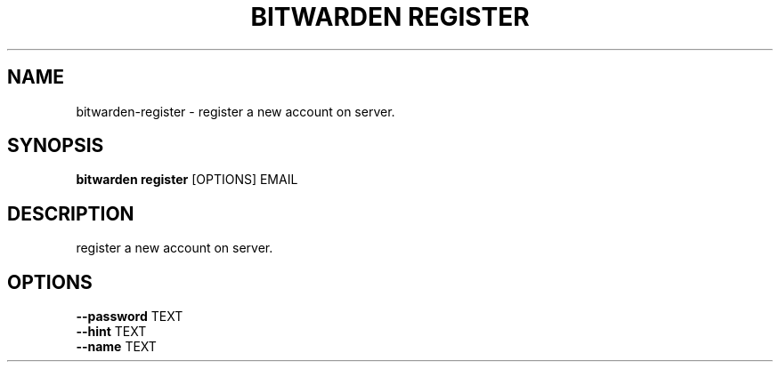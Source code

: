 .TH "BITWARDEN REGISTER" "1" "24-Jan-2019" "" "bitwarden register Manual"
.SH NAME
bitwarden\-register \- register a new account on server.
.SH SYNOPSIS
.B bitwarden register
[OPTIONS] EMAIL
.SH DESCRIPTION
register a new account on server.
.SH OPTIONS
.TP
\fB\-\-password\fP TEXT
.PP
.TP
\fB\-\-hint\fP TEXT
.PP
.TP
\fB\-\-name\fP TEXT
.PP